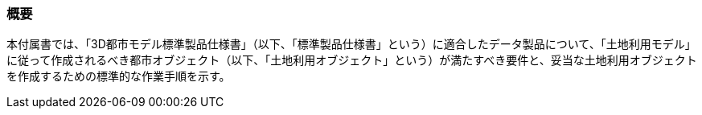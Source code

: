 [[tocI_01]]
=== 概要

本付属書では、「3D都市モデル標準製品仕様書」（以下、「標準製品仕様書」という）に適合したデータ製品について、「土地利用モデル」に従って作成されるべき都市オブジェクト（以下、「土地利用オブジェクト」という）が満たすべき要件と、妥当な土地利用オブジェクトを作成するための標準的な作業手順を示す。

